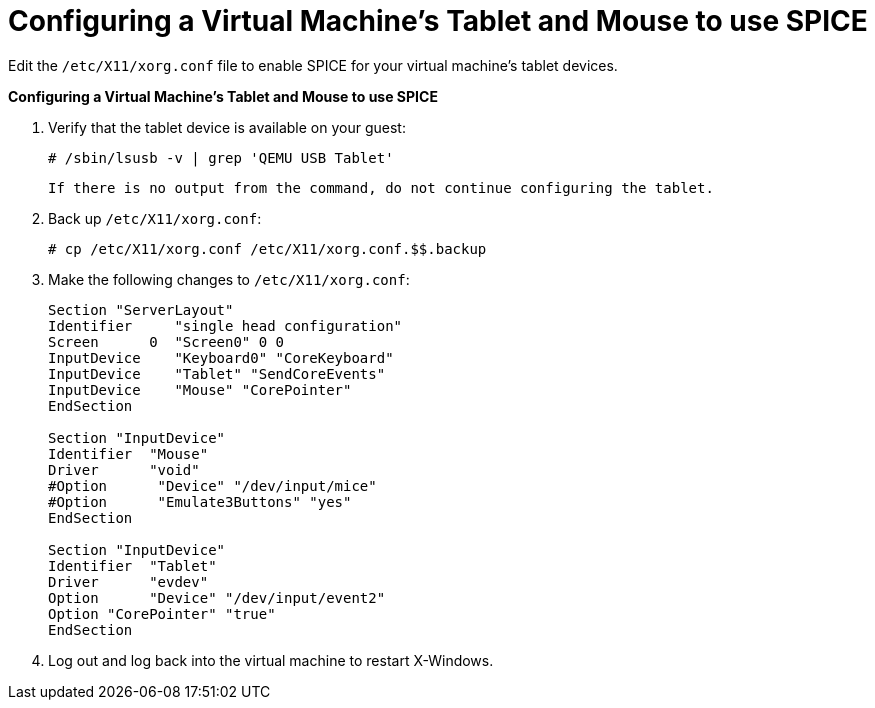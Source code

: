 :_content-type: PROCEDURE
[id="Configuring_a_virtual_machines_tablet_and_mouse_to_use_SPICE"]
= Configuring a Virtual Machine's Tablet and Mouse to use SPICE

Edit the `/etc/X11/xorg.conf` file to enable SPICE for your virtual machine's tablet devices.


*Configuring a Virtual Machine's Tablet and Mouse to use SPICE*

. Verify that the tablet device is available on your guest:
+
[source,terminal]
----
# /sbin/lsusb -v | grep 'QEMU USB Tablet'
----
 If there is no output from the command, do not continue configuring the tablet.
. Back up `/etc/X11/xorg.conf`: 
+
[source,terminal]
----
# cp /etc/X11/xorg.conf /etc/X11/xorg.conf.$$.backup
----
+
. Make the following changes to `/etc/X11/xorg.conf`:				
+
[source,terminal]
----
Section "ServerLayout"
Identifier     "single head configuration"
Screen      0  "Screen0" 0 0
InputDevice    "Keyboard0" "CoreKeyboard"
InputDevice    "Tablet" "SendCoreEvents"
InputDevice    "Mouse" "CorePointer"
EndSection
							 
Section "InputDevice"
Identifier  "Mouse"
Driver      "void"
#Option      "Device" "/dev/input/mice"
#Option      "Emulate3Buttons" "yes"
EndSection
							 
Section "InputDevice"
Identifier  "Tablet"
Driver      "evdev"
Option      "Device" "/dev/input/event2"
Option "CorePointer" "true"
EndSection 
----

. Log out and log back into the virtual machine to restart X-Windows.



